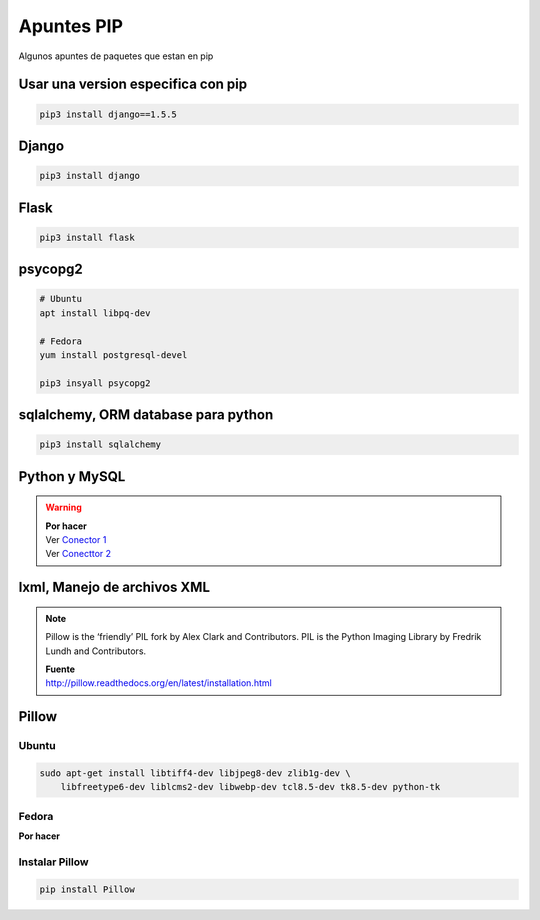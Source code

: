 .. _reference-linux-python-apuntes_pip:

###########
Apuntes PIP
###########

Algunos apuntes de paquetes que estan en pip

Usar una version especifica con pip
===================================

.. code-block:: bash

    pip3 install django==1.5.5

Django
======

.. code-block:: bash

    pip3 install django

Flask
=====

.. code-block:: bash

    pip3 install flask

psycopg2
========

.. code-block:: bash

    # Ubuntu
    apt install libpq-dev

    # Fedora
    yum install postgresql-devel

    pip3 insyall psycopg2

sqlalchemy, ORM database para python
====================================

.. code-block:: bash

    pip3 install sqlalchemy

Python y MySQL
==============

.. warning::
    | **Por hacer**
    | Ver `Conector 1 <http://github.com/davispuh/MySQL-for-Python-3/>`_
    | Ver `Conecttor 2 <http://dev.mysql.com/downloads/connector/python/#downloads>`_

lxml, Manejo de archivos XML
============================

.. note::
    Pillow is the ‘friendly’ PIL fork by Alex Clark and Contributors. PIL is the
    Python Imaging Library by Fredrik Lundh and Contributors.

    | **Fuente**
    | http://pillow.readthedocs.org/en/latest/installation.html

Pillow
======

Ubuntu
^^^^^^

.. code-block:: bash

    sudo apt-get install libtiff4-dev libjpeg8-dev zlib1g-dev \
        libfreetype6-dev liblcms2-dev libwebp-dev tcl8.5-dev tk8.5-dev python-tk

Fedora
^^^^^^

**Por hacer**

Instalar Pillow
^^^^^^^^^^^^^^^

.. code-block:: bash

    pip install Pillow
